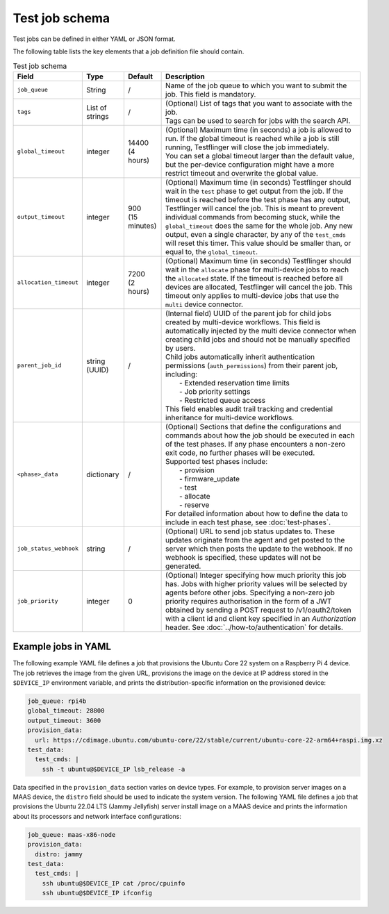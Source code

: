 Test job schema
=================

Test jobs can be defined in either YAML or JSON format.

The following table lists the key elements that a job definition file should contain.

.. list-table:: Test job schema
  :header-rows: 1

  * - Field
    - Type 
    - Default
    - Description
  * - ``job_queue``
    - String
    - /
    - Name of the job queue to which you want to submit the job. This field is mandatory.
  * - ``tags``
    - List of strings
    - /
    - | (Optional) List of tags that you want to associate with the job. 
      | Tags can be used to search for jobs with the search API.
  * - ``global_timeout``
    - integer
    - | 14400
      | (4 hours)
    - | (Optional) Maximum time (in seconds) a job is allowed to run. If the global timeout is reached while a job is still running, Testflinger will close the job immediately. 
      | You can set a global timeout larger than the default value, but the per-device configuration might have a more restrict timeout and overwrite the global value.
  * - ``output_timeout``
    - integer
    - | 900
      | (15 minutes)
    - (Optional) Maximum time (in seconds) Testflinger should wait in the ``test`` phase to get output from the job. If the timeout is reached before the test phase has any output, Testflinger will cancel the job. This is meant to prevent individual commands from becoming stuck, while the ``global_timeout`` does the same for the whole job. Any new output, even a single character, by any of the ``test_cmds`` will reset this timer. This value should be smaller than, or equal to, the ``global_timeout``. 
  * - ``allocation_timeout``
    - integer
    - | 7200
      | (2 hours)
    - (Optional) Maximum time (in seconds) Testflinger should wait in the ``allocate`` phase for multi-device jobs to reach the ``allocated`` state. If the timeout is reached before all devices are allocated, Testflinger will cancel the job. This timeout only applies to multi-device jobs that use the ``multi`` device connector.
  * - ``parent_job_id``
    - string (UUID)
    - /
    - | (Internal field) UUID of the parent job for child jobs created by multi-device workflows. This field is automatically injected by the multi device connector when creating child jobs and should not be manually specified by users.
      | Child jobs automatically inherit authentication permissions (``auth_permissions``) from their parent job, including:
      |   - Extended reservation time limits
      |   - Job priority settings
      |   - Restricted queue access
      | This field enables audit trail tracking and credential inheritance for multi-device workflows.
  * - ``<phase>_data``
    - dictionary
    - /
    - | (Optional) Sections that define the configurations and commands about how the job should be executed in each of the test phases. If any phase encounters a non-zero exit code, no further phases will be executed.
      | Supported test phases include: 
      |   - provision
      |   - firmware_update
      |   - test
      |   - allocate
      |   - reserve 
      | For detailed information about how to define the data to include in each test phase, see :doc:`test-phases`.
  * - ``job_status_webhook``
    - string
    - /
    - | (Optional) URL to send job status updates to. These updates originate from the agent and get posted to the server which then posts the update to the webhook. If no webhook is specified, these updates will not be generated.
  * - ``job_priority``
    - integer
    - 0
    - | (Optional) Integer specifying how much priority this job has. Jobs with higher priority values will be selected by agents before other jobs. Specifying a non-zero job priority requires authorisation in the form of a JWT obtained by sending a POST request to /v1/oauth2/token with a client id and client key specified in an `Authorization` header. See :doc:`../how-to/authentication` for details.

Example jobs in YAML
----------------------------

The following example YAML file defines a job that provisions the Ubuntu Core 22 system on a Raspberry Pi 4 device. The job retrieves the image from the given URL, provisions the image on the device at IP address stored in the ``$DEVICE_IP`` environment variable, and prints the distribution-specific information on the provisioned device:

.. code-block:: yaml

  job_queue: rpi4b
  global_timeout: 28800
  output_timeout: 3600
  provision_data:
    url: https://cdimage.ubuntu.com/ubuntu-core/22/stable/current/ubuntu-core-22-arm64+raspi.img.xz
  test_data:
    test_cmds: |
      ssh -t ubuntu@$DEVICE_IP lsb_release -a

Data specified in the ``provision_data`` section varies on device types. For example, to provision server images on a MAAS device, the ``distro`` field should be used to indicate the system version. The following YAML file defines a job that provisions the Ubuntu 22.04 LTS (Jammy Jellyfish) server install image on a MAAS device and prints the information about its processors and network interface configurations:

.. code-block:: yaml

  job_queue: maas-x86-node 
  provision_data:   
    distro: jammy 
  test_data:
    test_cmds: |
      ssh ubuntu@$DEVICE_IP cat /proc/cpuinfo
      ssh ubuntu@$DEVICE_IP ifconfig
